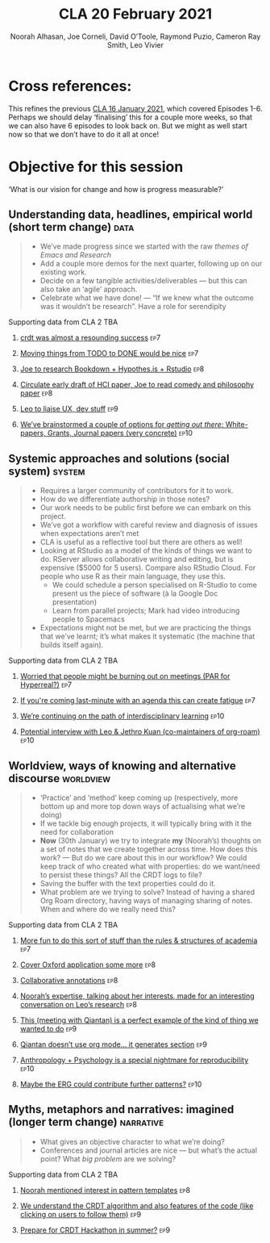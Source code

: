 #+title: CLA 20 February 2021
#+Author: Noorah Alhasan, Joe Corneli, David O’Toole, Raymond Puzio, Cameron Ray Smith, Leo Vivier
#+roam_tag: HI
#+FIRN_UNDER: erg
#+FIRN_LAYOUT: update
#+DATE_CREATED: <2021-02-20 Saturday>
#+roam_tag: HI

* Cross references:

# erg-02-12-2020.org 1
# erg-12-12-2020.org 2
# erg-19-12-2020.org 3
# erg-02-01-2021.org 4
# erg-09-01-2021.org 5
# erg-16-01-2021.org 6
# erg-23-01-2021.org 7
# erg-30-01-2021.org 8
# erg-06-02-2021.org 9
# erg-13-02-2021.org 10
# erg-20-02-2021.org 11

This refines the previous [[file:cla-20-february-2021.org][CLA 16 January 2021]], which covered Episodes 1-6.
Perhaps we should delay ‘finalising’ this for a couple more weeks, so that we can also have 6 episodes to look back on.
But we might as well start now so that we don’t have to do it all at once!

* Objective for this session

‘What is our vision for change and how is progress measurable?’

** Understanding data, headlines, empirical world (short term change) :data:
#+begin_quote
- We’ve made progress since we started with the raw /themes of Emacs and Research/ 
- Add a couple more demos for the next quarter, following up on our existing work.
- Decide on a few tangible activities/deliverables — but this can also take an ‘agile’ approach.
- Celebrate what we have done! — “If we knew what the outcome was it wouldn’t be research”. Have a role for serendipity
#+end_quote
**** Supporting data from CLA 1                                   :noexport:
***** [[file:erg-02-12-2020.org::*Everyone shared a brief intro and ideas so we got to know each other][Everyone shared a brief intro and ideas so we got to know each other]] :ep1:
***** [[file:erg-02-01-2021.org::*Plan whitepaper — Still narrowing to a decent output][Plan whitepaper — Still narrowing to a decent output]] :ep3:
***** [[file:erg-09-01-2021.org::*LV: Planning to go back over notes & improve current ZK to share][LV: Planning to go back over notes & improve current ZK to share]] :ep5:
***** [[file:erg-16-01-2021.org::*Joe to pass info about Firn tags to Leo][Joe to pass info about Firn tags to Leo]] :ep6:
**** Supporting data from CLA 2                                        :TBA:
***** [[file:erg-23-01-2021.org::*crdt was almost a resounding success][crdt was almost a resounding success]] :ep7:
***** [[file:erg-23-01-2021.org::*Moving things from TODO to DONE would be nice][Moving things from TODO to DONE would be nice]] :ep7:
***** [[file:erg-30-01-2021.org::*Joe to research Bookdown + Hypothes.is + Rstudio][Joe to research Bookdown + Hypothes.is + Rstudio]] :ep8:
***** [[file:erg-30-01-2021.org::*Circulate early draft of HCI paper, Joe to read comedy and philosophy paper][Circulate early draft of HCI paper, Joe to read comedy and philosophy paper]] :ep8:
***** [[file:erg-06-02-2021.org::*Leo to liaise UX, dev stuff][Leo to liaise UX, dev stuff]] :ep9:
***** [[file:erg-13-02-2021.org::*We’ve brainstormed a couple of options for /getting out there/: White-papers, Grants, Journal papers (very concrete)][We’ve brainstormed a couple of options for /getting out there/: White-papers, Grants, Journal papers (very concrete)]] :ep10:
** Systemic approaches and solutions (social system)                :system:
#+begin_quote
- Requires a larger community of contributors for it to work.
- How do we differentiate authorship in those notes?
- Our work needs to be public first before we can embark on this project.
- We’ve got a workflow with careful review and diagnosis of issues when expectations aren’t met
- CLA is useful as a reflective tool but there are others as well!
- Looking at RStudio as a model of the kinds of things we want to do. RServer allows collaborative writing and editing, but is expensive ($5000 for 5 users). Compare also RStudio Cloud. For people who use R as their main language, they use this.
  - We could schedule a person specialised on R-Studio to come present us the piece of software (à la Google Doc presentation)
  - Learn from parallel projects; Mark had video introducing people to Spacemacs
- Expectations might not be met, but we are practicing the things that we’ve learnt; it’s what makes it systematic (the machine that builds itself again).
#+end_quote
**** Supporting data from CLA 1                                   :noexport:
***** [[file:erg-02-12-2020.org::*Part of a greater sense of trying to do something with EmacsConf to federate the community][Part of a greater sense of trying to do something with EmacsConf to federate the community]] :ep1:
***** [[file:erg-02-12-2020.org::*Joe: Leo did an amazing job facilitating the meeting][Joe: Leo did an amazing job facilitating the meeting]] :ep1:
***** [[file:erg-02-12-2020.org::*Public Policy conference: (How to get a grant?)][Public Policy conference: (How to get a grant?)]] :ep1:
***** [[file:erg-19-12-2020.org::*Work on methodology of the group][Work on methodology of the group]] :ep3:
***** [[file:erg-19-12-2020.org::*Have a nice language for asking for demo material, or other needs][Have a nice language for asking for demo material, or other needs]] :ep3:
***** [[file:erg-02-01-2021.org::*David & Noorah have joined the Discord server!][David & Noorah have joined the Discord server!]] :ep4:
***** [[file:erg-09-01-2021.org::*Over the week, got a clearer notion of what’s going on here after looking at OR in action, will look at things after the call][Over the week, got a clearer notion of what’s going on here after looking at OR in action, will look at things after the call]] :ep5:
***** [[file:erg-16-01-2021.org::*Make the inputs contextual.][Make the inputs contextual.]] :ep6:
***** [[file:erg-16-01-2021.org::*We came up with an adapted plan for the exercise][We came up with an adapted plan for the exercise]] :ep6:
***** [[file:erg-16-01-2021.org::*Maybe milestone based funding for Org Roam][Maybe milestone based funding for Org Roam]] :ep6:
***** [[file:erg-16-01-2021.org::*Following up w/ 1600 UTC weekdays][Following up w/ 1600 UTC weekdays]] :ep6:

**** Supporting data from CLA 2                                        :TBA:
***** [[file:erg-23-01-2021.org::*Worried that people might be burning out on meetings (PAR for Hyperreal?)][Worried that people might be burning out on meetings (PAR for Hyperreal?)]] :ep7:
***** [[file:erg-23-01-2021.org::*If you're coming last-minute with an agenda this can create fatigue][If you're coming last-minute with an agenda this can create fatigue]] :ep7:
***** [[file:erg-13-02-2021.org::*We’re continuing on the path of interdisciplinary learning][We’re continuing on the path of interdisciplinary learning]]      :ep10:
***** [[file:erg-13-02-2021.org::*Potential interview with Leo & Jethro Kuan (co-maintainers of org-roam)][Potential interview with Leo & Jethro Kuan (co-maintainers of org-roam)]] :ep10:
** Worldview, ways of knowing and alternative discourse          :worldview:
#+begin_quote
- ‘Practice’ and ‘method’ keep coming up (respectively, more bottom up and more top down ways of actualising what we’re doing)
- If we tackle big enough projects, it will typically bring with it the need for collaboration
- *Now* (30th January) we try to integrate *my* (Noorah’s) thoughts on a set of notes that we create together across time. How does this work? — But do we care about this in our workflow?  We could keep track of who created what with properties: do we want/need to persist these things? All the CRDT logs to file?
- Saving the buffer with the text properties could do it.
- What problem are we trying to solve? Instead of having a shared Org Roam directory, having ways of managing sharing of notes.  When and where do we really need this?
#+end_quote
**** Supporting data from CLA 1                                   :noexport:
***** [[file:erg-02-12-2020.org][Wonderful outcome from attending EmacsConf 2020!]]                 :ep1:
***** [[file:erg-19-12-2020.org::*Felt a degree of coherence][Felt a degree of coherence]]                                       :ep3:
***** [[file:erg-02-01-2021.org::*This could turn into a grant (be careful!)][This could turn into a grant (be careful!)]]                       :ep4:
***** [[file:erg-02-01-2021.org::*Virtuous circle of reflection.][Virtuous circle of reflection.]]                                   :ep4:
***** [[file:erg-09-01-2021.org::*About these PARS... the method of ongoing review still needs improvement][About these PARS... the method of ongoing review still needs improvement]] :ep5:
***** [[file:erg-09-01-2021.org::*Awareness of the adversarial process in review of research][Awareness of the adversarial process in review of research]] :ep5:
***** [[file:erg-16-01-2021.org::*We’re contributing to Peeragogy from within][We’re contributing to Peeragogy from within]] :ep6:

**** Supporting data from CLA 2                                         :TBA:
***** [[file:erg-23-01-2021.org::*More fun to do this sort of stuff than the rules & structures of academia][More fun to do this sort of stuff than the rules & structures of academia]] :ep7:
***** [[file:erg-30-01-2021.org::*Cover Oxford application some more][Cover Oxford application some more]] :ep8:
***** [[file:erg-30-01-2021.org::*Collaborative annotations][Collaborative annotations]] :ep8:
***** [[file:erg-30-01-2021.org::*Noorah’s expertise, talking about her interests, made for an interesting conversation on Leo’s research][Noorah’s expertise, talking about her interests, made for an interesting conversation on Leo’s research]] :ep8:
***** [[file:erg-06-02-2021.org::*This (meeting with Qiantan) is a perfect example of the kind of thing we wanted to do][This (meeting with Qiantan) is a perfect example of the kind of thing we wanted to do]] :ep9:
***** [[file:erg-06-02-2021.org::*Qiantan doesn’t use org mode... it generates section][Qiantan doesn’t use org mode... it generates section]] :ep9:
***** [[file:erg-13-02-2021.org::*Anthropology + Psychology is a special nightmare for reproducibility][Anthropology + Psychology is a special nightmare for reproducibility]] :ep10:
***** [[file:erg-13-02-2021.org::*Maybe the ERG could contribute further patterns?][Maybe the ERG could contribute further patterns?]] :ep10:
** Myths, metaphors and narratives: imagined (longer term change) :narrative:
#+begin_quote
- What gives an objective character to what we’re doing?
- Conferences and journal articles are nice — but what’s the actual point? What /big problem/ are we solving?
#+end_quote
**** Supporting data from CLA 1                                    :noexport:
***** [[file:erg-02-12-2020.org::*We generally agreed that we want to make something that exposes intrinsic value of using these tools][We generally agreed that we want to make something that exposes intrinsic value of using these tools]] :ep1:
***** [[file:erg-09-01-2021.org::*Taking a step back was helpful][Taking a step back was helpful]] :ep5:
***** [[file:erg-09-01-2021.org::*Missing link in HCI: refinement! Another: the importance of collaboration! — Everyone is able to collect a lot of data, but if people can’t refine... collaborative writing based on refinement of drafts &c; is not a proper way to elaborate][Missing link in HCI: refinement! Another: the importance of collaboration! — Everyone is able to collect a lot of data, but if people can’t refine... collaborative writing based on refinement of drafts &c; is not a proper way to elaborate]] :ep5:
***** [[file:erg-16-01-2021.org::*Relationship between these kinds of personal health things and the "group health"][Relationship between these kinds of personal health things and the "group health"]] :ep6:
***** [[file:erg-16-01-2021.org::*Finding density poles within research?][Finding density poles within research?]]                           :ep6:
**** Supporting data from CLA 2                                        :TBA:
***** [[file:erg-30-01-2021.org::*Noorah mentioned interest in pattern templates][Noorah mentioned interest in pattern templates]]                   :ep8:
***** [[file:erg-06-02-2021.org::*We understand the CRDT algorithm and also features of the code (like clicking on users to follow them)][We understand the CRDT algorithm and also features of the code (like clicking on users to follow them)]] :ep9:
***** [[file:erg-06-02-2021.org::*Prepare for CRDT Hackathon in summer?][Prepare for CRDT Hackathon in summer?]]                            :ep9:
